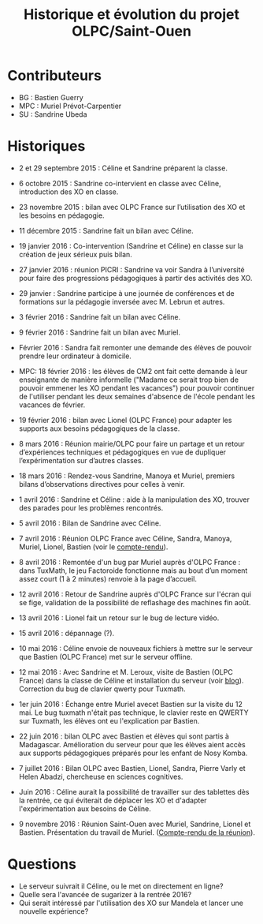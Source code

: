 #+TITLE: Historique et évolution du projet OLPC/Saint-Ouen

* Contributeurs

- BG : Bastien Guerry
- MPC : Muriel Prévot-Carpentier
- SU : Sandrine Ubeda

* Historiques

- 2 et 29 septembre 2015 : Céline et Sandrine préparent la classe.

- 6 octobre 2015 : Sandrine co-intervient en classe avec Céline,
  introduction des XO en classe.

- 23 novembre 2015 : bilan avec OLPC France sur l’utilisation des XO
  et les besoins en pédagogie.

- 11 décembre 2015 : Sandrine fait un bilan avec Céline.

- 19 janvier 2016 : Co-intervention (Sandrine et Céline) en classe sur
  la création de jeux sérieux puis bilan.

- 27 janvier 2016 : réunion PICRI : Sandrine va voir Sandra à
  l’université pour faire des progressions pédagogiques à partir des
  activités des XO.

- 29 janvier : Sandrine participe à une journée de conférences et de
  formations sur la pédagogie inversée avec M. Lebrun et autres.

- 3 février 2016 : Sandrine fait un bilan avec Céline.

- 9 février 2016 : Sandrine fait un bilan avec Muriel.

- Février 2016 : Sandra fait remonter une demande des élèves de
  pouvoir prendre leur ordinateur à domicile.

- MPC: 18 février 2016 : les élèves de CM2 ont fait cette demande à
  leur enseignante de manière informelle ("Madame ce serait trop bien
  de pouvoir emmener les XO pendant les vacances") pour pouvoir
  continuer de l'utiliser pendant les deux semaines d'absence de
  l'école pendant les vacances de février.

- 19 février 2016 : bilan avec Lionel (OLPC France) pour adapter les
  supports aux besoins pédagogiques de la classe.

- 8 mars 2016 : Réunion mairie/OLPC pour faire un partage et un retour
  d’expériences techniques et pédagogiques en vue de dupliquer
  l’expérimentation sur d’autres classes.

- 18 mars 2016 : Rendez-vous Sandrine, Manoya et Muriel, premiers
 bilans d’observations directives pour celles à venir.

- 1 avril 2016 : Sandrine et Céline : aide à la manipulation des XO,
  trouver des parades pour les problèmes rencontrés.

- 5 avril 2016 : Bilan de Sandrine avec Céline.

- 7 avril 2016 : Réunion OLPC France avec Céline, Sandra, Manoya,
  Muriel, Lionel, Bastien (voir le [[https://olpc-france.org/wiki/index.php?title=Compte_rendu_reunion_saintouen_avril_2016][compte-rendu]]).

- 8 avril 2016 : Remontée d'un bug par Muriel auprès d'OLPC France :
  dans TuxMath, le jeu Factoroide fonctionne mais au bout d’un moment
  assez court (1 à 2 minutes) renvoie à la page d’accueil.

- 12 avril 2016 : Retour de Sandrine auprès d'OLPC France sur l'écran
  qui se fige, validation de la possibilité de reflashage des machines
  fin août.

- 13 avril 2016 : Lionel fait un retour sur le bug de lecture vidéo.

- 15 avril 2016 : dépannage (?).

- 10 mai 2016 : Céline envoie de nouveaux fichiers à mettre sur le
  serveur que Bastien (OLPC France) met sur le serveur offline.

- 12 mai 2016 : Avec Sandrine et M. Leroux, visite de Bastien (OLPC
  France) dans la classe de Céline et installation du serveur (voir
  [[https://olpc-france.org/blog/2016/05/olpc-france-installe-un-serveur-de-contenus-pour-lecole-de-saint-ouen/][blog]]).  Correction du bug de clavier qwerty pour Tuxmath.

- 1er juin 2016 : Échange entre Muriel avecet Bastien sur la visite du
  12 mai.  Le bug tuxmath n'était pas technique, le clavier reste en
  QWERTY sur Tuxmath, les élèves ont eu l'explication par Bastien.

- 22 juin 2016 : bilan OLPC avec Bastien et élèves qui sont partis à
  Madagascar.  Amélioration du serveur pour que les élèves aient accès
  aux supports pédagogiques préparés pour les enfant de Nosy Komba.

- 7 juillet 2016 : Bilan OLPC avec Bastien, Lionel, Sandra, Pierre
  Varly et Helen Abadzi, chercheuse en sciences cognitives.

- Juin 2016 : Céline aurait la possibilité de travailler sur des
  tablettes dès la rentrée, ce qui éviterait de déplacer les XO et
  d'adapter l'expérimentation aux besoins de Céline.

- 9 novembre 2016 : Réunion Saint-Ouen avec Muriel, Sandrine, Lionel
  et Bastien.  Présentation du travail de Muriel.  ([[https://olpc-france.org/wiki/index.php?title=Compte_rendu_reunion_saintouen_9_novembre_2016][Compte-rendu de la
  réunion]]).

* Questions

- Le serveur suivrait il Céline, ou le met on directement en ligne?
- Quelle sera l'avancée de sugarizer à la rentrée 2016?
- Qui serait intéressé par l'utilisation des XO sur Mandela et lancer une nouvelle expérience?
